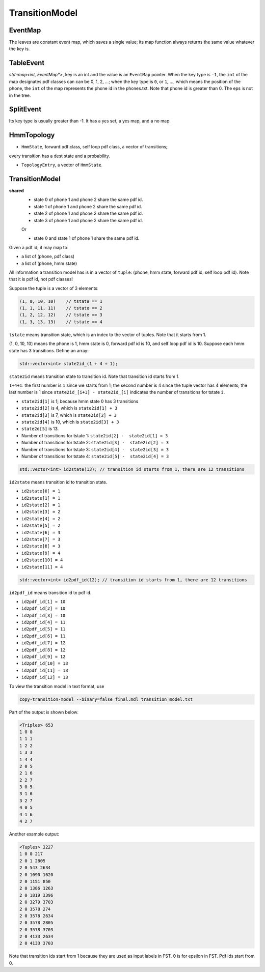 
TransitionModel
===============

EventMap
--------

The leaves are constant event map, which saves a single value;
its map function always returns the same value whatever the key is.

TableEvent
----------

`std::map<int, EventMap*>`, key is an int and the value is an
``EventMap`` pointer. When the key type is ``-1``, the ``int`` of the
map designates pdf classes can can be 0, 1, 2, ...; when the key type
is ``0``, or ``1``, ..., which means the position of the phone,
the ``int`` of the map represents the phone id in the phones.txt.
Note that phone id is greater than 0. The eps is not in the tree.

SplitEvent
----------

Its key type is usually greater than -1. It has a yes set,
a yes map, and a no map.

HmmTopology
-----------

- ``HmmState``, forward pdf class, self loop pdf class, a vector of transitions;
every transition has  a dest state and a probability.

- ``TopologyEntry``, a vector of ``HmmState``.


TransitionModel
---------------

**shared**
  - state 0 of phone 1 and phone 2 share the same pdf id.
  - state 1 of phone 1 and phone 2 share the same pdf id.
  - state 2 of phone 1 and phone 2 share the same pdf id.
  - state 3 of phone 1 and phone 2 share the same pdf id.

  Or

  - state 0 and state 1 of phone 1 share the same pdf id.

Given a pdf id, it may map to:

- a list of (phone, pdf class)
- a list of (phone, hmm state)

All information a transition model has is in a vector of ``tuple``:
(phone, hmm state, forward pdf id, self loop pdf id). Note that
it is pdf id, not pdf classes!

Suppose the tuple is a vector of 3 elements:

.. code-block::

  (1, 0, 10, 10)    // tstate == 1
  (1, 1, 11, 11)    // tstate == 2
  (1, 2, 12, 12)    // tstate == 3
  (1, 3, 13, 13)    // tstate == 4

``tstate`` means transition state, which is an index to the vector of tuples.
Note that it starts from 1.

(1, 0, 10, 10) means the phone is 1, hmm state is 0, forward pdf id is 10, and
self loop pdf id is 10. Suppose each hmm state has 3 transitions. Define an array:

.. code-block::

  std::vector<int> state2id_(1 + 4 + 1);


``state2id`` means transition state to transition id. Note that transition id starts from 1.

``1+4+1``: the first number is ``1`` since we starts from 1; the second number is 4 since
the tuple vector has 4 elements; the last number is 1 since ``state2id_[i+1] - state2id_[i]``
indicates the number of transitions for tstate ``i``.

- ``state2id[1]`` is 1; because hmm state 0 has 3 transitions
- ``state2id[2]`` is 4, which is ``state2id[1] + 3``
- ``state2id[3]`` is 7, which is ``state2id[2] + 3``
- ``state2id[4]`` is 10, which is ``state2id[3] + 3``
- ``state2d[5]`` is 13.

- Number of transitions for tstate 1: ``state2id[2] -  state2id[1] = 3``
- Number of transitions for tstate 2: ``state2id[3] -  state2id[2] = 3``
- Number of transitions for tstate 3: ``state2id[4] -  state2id[3] = 3``
- Number of transitions for tstate 4: ``state2id[5] -  state2id[4] = 3``

.. code-block::

  std::vector<int> id2state(13); // transition id starts from 1, there are 12 transitions

``id2state`` means transition id to transition state.

- ``id2state[0] = 1``
- ``id2state[1] = 1``
- ``id2state[2] = 1``
- ``id2state[3] = 2``
- ``id2state[4] = 2``
- ``id2state[5] = 2``
- ``id2state[6] = 3``
- ``id2state[7] = 3``
- ``id2state[8] = 3``
- ``id2state[9] = 4``
- ``id2state[10] = 4``
- ``id2state[11] = 4``

.. code-block::

  std::vector<int> id2pdf_id(12); // transition id starts from 1, there are 12 transitions


``id2pdf_id`` means transition id to pdf id.

- ``id2pdf_id[1] = 10``
- ``id2pdf_id[2] = 10``
- ``id2pdf_id[3] = 10``
- ``id2pdf_id[4] = 11``
- ``id2pdf_id[5] = 11``
- ``id2pdf_id[6] = 11``
- ``id2pdf_id[7] = 12``
- ``id2pdf_id[8] = 12``
- ``id2pdf_id[9] = 12``
- ``id2pdf_id[10] = 13``
- ``id2pdf_id[11] = 13``
- ``id2pdf_id[12] = 13``

To view the transition model in text format, use

.. code-block::

  copy-transition-model --binary=false final.mdl transition_model.txt

Part of the output is shown below:

.. code-block::

    <Triples> 653
    1 0 0
    1 1 1
    1 2 2
    1 3 3
    1 4 4
    2 0 5
    2 1 6
    2 2 7
    3 0 5
    3 1 6
    3 2 7
    4 0 5
    4 1 6
    4 2 7


Another example output:

.. code-block::

    <Tuples> 3227
    1 0 0 217
    2 0 1 2805
    2 0 543 2634
    2 0 1090 1620
    2 0 1151 850
    2 0 1386 1263
    2 0 1819 3396
    2 0 3279 3703
    2 0 3578 274
    2 0 3578 2634
    2 0 3578 2805
    2 0 3578 3703
    2 0 4133 2634
    2 0 4133 3703

Note that transition ids start from 1 because they are used
as input labels in FST. 0 is for epsilon in FST. Pdf ids start from 0.
